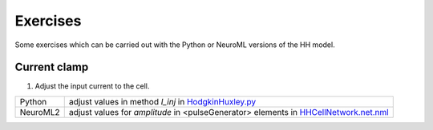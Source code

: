 Exercises
=========

Some exercises which can be carried out with the Python or NeuroML versions of the HH model.

Current clamp
--------------------

1) Adjust the input current to the cell.

+-------------+----------------------------------------------------------------------------------------------------------------+
| Python      | adjust values in method *I_inj* in `HodgkinHuxley.py <Hodgkin%20Huxley.html>`_                                 |
+-------------+----------------------------------------------------------------------------------------------------------------+
| NeuroML2    | adjust values for *amplitude* in <pulseGenerator> elements in `HHCellNetwork.net.nml <HHCellNetwork.html>`_    |
+-------------+----------------------------------------------------------------------------------------------------------------+




